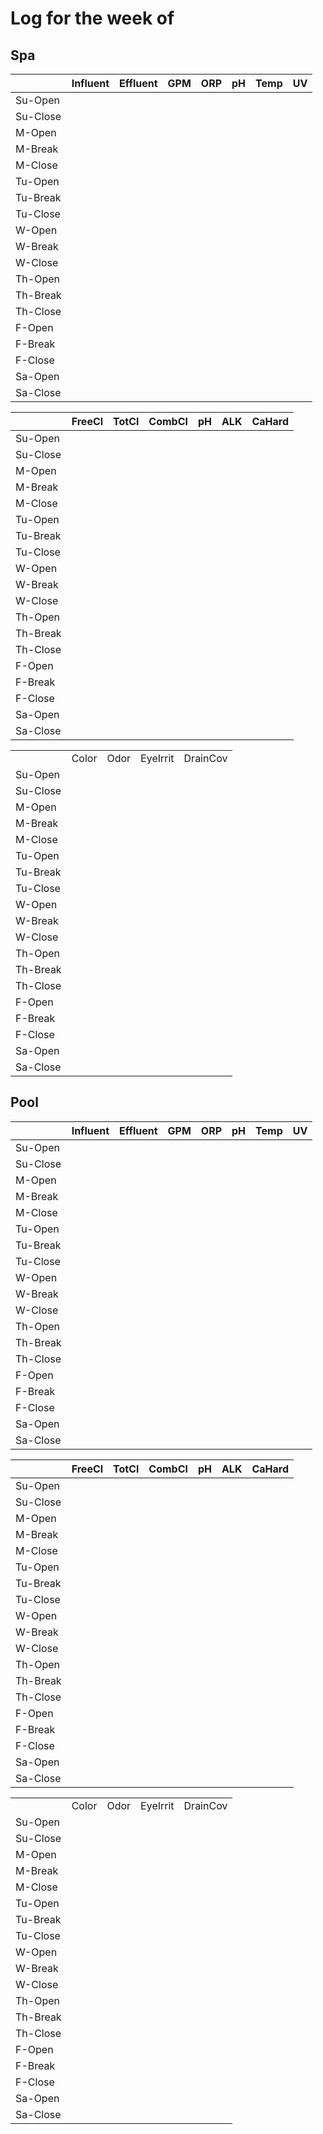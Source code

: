 # # -*- mode: org -*-
# # -*- coding: utf-8 -*-
#+STARTUP: showall
#+TITLE:


* Log for the week of 

** Spa



#+tblname: pc1-(auto-insert-init-form (org-read-date nil nil "++mon" nil (org-time-string-to-time "2020-03-31")))
|          | Influent | Effluent | GPM | ORP | pH | Temp | UV |
|----------+----------+----------+-----+-----+----+------+----|
| Su-Open  |          |          |     |     |    |      |    |
| Su-Close |          |          |     |     |    |      |    |
| M-Open   |          |          |     |     |    |      |    |
| M-Break  |          |          |     |     |    |      |    |
| M-Close  |          |          |     |     |    |      |    |
| Tu-Open  |          |          |     |     |    |      |    |
| Tu-Break |          |          |     |     |    |      |    |
| Tu-Close |          |          |     |     |    |      |    |
| W-Open   |          |          |     |     |    |      |    |
| W-Break  |          |          |     |     |    |      |    |
| W-Close  |          |          |     |     |    |      |    |
| Th-Open  |          |          |     |     |    |      |    |
| Th-Break |          |          |     |     |    |      |    |
| Th-Close |          |          |     |     |    |      |    |
| F-Open   |          |          |     |     |    |      |    |
| F-Break  |          |          |     |     |    |      |    |
| F-Close  |          |          |     |     |    |      |    |
| Sa-Open  |          |          |     |     |    |      |    |
| Sa-Close |          |          |     |     |    |      |    |



|          | FreeCl | TotCl | CombCl | pH | ALK | CaHard |
|----------+--------+-------+--------+----+-----+--------|
| Su-Open  |        |       |        |    |     |        |
| Su-Close |        |       |        |    |     |        |
| M-Open   |        |       |        |    |     |        |
| M-Break  |        |       |        |    |     |        |
| M-Close  |        |       |        |    |     |        |
| Tu-Open  |        |       |        |    |     |        |
| Tu-Break |        |       |        |    |     |        |
| Tu-Close |        |       |        |    |     |        |
| W-Open   |        |       |        |    |     |        |
| W-Break  |        |       |        |    |     |        |
| W-Close  |        |       |        |    |     |        |
| Th-Open  |        |       |        |    |     |        |
| Th-Break |        |       |        |    |     |        |
| Th-Close |        |       |        |    |     |        |
| F-Open   |        |       |        |    |     |        |
| F-Break  |        |       |        |    |     |        |
| F-Close  |        |       |        |    |     |        |
| Sa-Open  |        |       |        |    |     |        |
| Sa-Close |        |       |        |    |     |        |


|          | Color | Odor | EyeIrrit | DrainCov |
| Su-Open  |       |      |          |          |
| Su-Close |       |      |          |          |
| M-Open   |       |      |          |          |
| M-Break  |       |      |          |          |
| M-Close  |       |      |          |          |
| Tu-Open  |       |      |          |          |
| Tu-Break |       |      |          |          |
| Tu-Close |       |      |          |          |
| W-Open   |       |      |          |          |
| W-Break  |       |      |          |          |
| W-Close  |       |      |          |          |
| Th-Open  |       |      |          |          |
| Th-Break |       |      |          |          |
| Th-Close |       |      |          |          |
| F-Open   |       |      |          |          |
| F-Break  |       |      |          |          |
| F-Close  |       |      |          |          |
| Sa-Open  |       |      |          |          |
| Sa-Close |       |      |          |          |


** Pool

|          | Influent | Effluent | GPM | ORP | pH | Temp | UV |
|----------+----------+----------+-----+-----+----+------+----|
| Su-Open  |          |          |     |     |    |      |    |
| Su-Close |          |          |     |     |    |      |    |
| M-Open   |          |          |     |     |    |      |    |
| M-Break  |          |          |     |     |    |      |    |
| M-Close  |          |          |     |     |    |      |    |
| Tu-Open  |          |          |     |     |    |      |    |
| Tu-Break |          |          |     |     |    |      |    |
| Tu-Close |          |          |     |     |    |      |    |
| W-Open   |          |          |     |     |    |      |    |
| W-Break  |          |          |     |     |    |      |    |
| W-Close  |          |          |     |     |    |      |    |
| Th-Open  |          |          |     |     |    |      |    |
| Th-Break |          |          |     |     |    |      |    |
| Th-Close |          |          |     |     |    |      |    |
| F-Open   |          |          |     |     |    |      |    |
| F-Break  |          |          |     |     |    |      |    |
| F-Close  |          |          |     |     |    |      |    |
| Sa-Open  |          |          |     |     |    |      |    |
| Sa-Close |          |          |     |     |    |      |    |



|          | FreeCl | TotCl | CombCl | pH | ALK | CaHard |
|----------+--------+-------+--------+----+-----+--------|
| Su-Open  |        |       |        |    |     |        |
| Su-Close |        |       |        |    |     |        |
| M-Open   |        |       |        |    |     |        |
| M-Break  |        |       |        |    |     |        |
| M-Close  |        |       |        |    |     |        |
| Tu-Open  |        |       |        |    |     |        |
| Tu-Break |        |       |        |    |     |        |
| Tu-Close |        |       |        |    |     |        |
| W-Open   |        |       |        |    |     |        |
| W-Break  |        |       |        |    |     |        |
| W-Close  |        |       |        |    |     |        |
| Th-Open  |        |       |        |    |     |        |
| Th-Break |        |       |        |    |     |        |
| Th-Close |        |       |        |    |     |        |
| F-Open   |        |       |        |    |     |        |
| F-Break  |        |       |        |    |     |        |
| F-Close  |        |       |        |    |     |        |
| Sa-Open  |        |       |        |    |     |        |
| Sa-Close |        |       |        |    |     |        |


|          | Color | Odor | EyeIrrit | DrainCov |
| Su-Open  |       |      |          |          |
| Su-Close |       |      |          |          |
| M-Open   |       |      |          |          |
| M-Break  |       |      |          |          |
| M-Close  |       |      |          |          |
| Tu-Open  |       |      |          |          |
| Tu-Break |       |      |          |          |
| Tu-Close |       |      |          |          |
| W-Open   |       |      |          |          |
| W-Break  |       |      |          |          |
| W-Close  |       |      |          |          |
| Th-Open  |       |      |          |          |
| Th-Break |       |      |          |          |
| Th-Close |       |      |          |          |
| F-Open   |       |      |          |          |
| F-Break  |       |      |          |          |
| F-Close  |       |      |          |          |
| Sa-Open  |       |      |          |          |
| Sa-Close |       |      |          |          |
